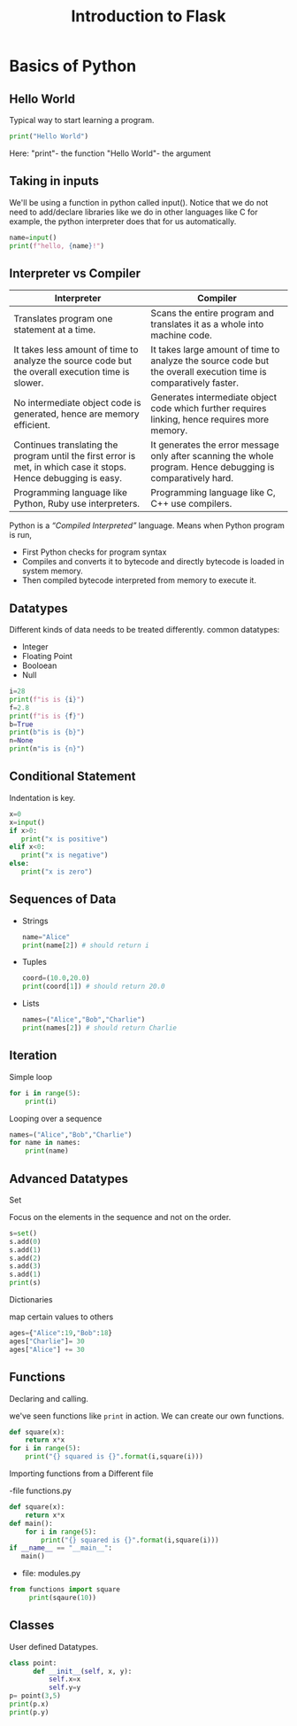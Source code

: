 #+TITLE:Introduction to Flask

* Basics of Python
** Hello World
   Typical way to start learning a program.
   #+BEGIN_SRC python
   print("Hello World")
   #+END_SRC
   Here:
   "print"- the function
   "Hello World"- the argument
** Taking in inputs
   We'll be using a function in python called input(). Notice that we do not need to add/declare libraries like we do in other languages like C for example, the python interpreter does that for us automatically. 
   #+BEGIN_SRC python
   name=input()
   print(f"hello, {name}!")
   #+END_SRC
** Interpreter vs Compiler
| Interpreter                                                                                                      | Compiler                                                                                                         |
|------------------------------------------------------------------------------------------------------------------+------------------------------------------------------------------------------------------------------------------|
| Translates program one statement at a time.                                                                      | Scans the entire program and translates it as a whole into machine code.                                         |
| It takes less amount of time to analyze the source code but the overall execution time is slower.                | It takes large amount of time to analyze the source code but the overall execution time is comparatively faster. |
| No intermediate object code is generated, hence are memory efficient.                                            | Generates intermediate object code which further requires linking, hence requires more memory.                   |
| Continues translating the program until the first error is met, in which case it stops. Hence debugging is easy. | It generates the error message only after scanning the whole program. Hence debugging is comparatively hard.     |
| Programming language like Python, Ruby use interpreters.                                                         | Programming language like C, C++ use compilers.                                                                  |

Python is a /“Compiled Interpreted”/ language.
   Means when Python program is run,
   - First Python checks for program syntax
   - Compiles and converts it to bytecode and directly bytecode is loaded in system memory.
   - Then compiled bytecode interpreted from memory to execute it.
** Datatypes
   Different kinds of data needs to be treated differently.
   common datatypes:
   - Integer
   - Floating Point
   - Booloean
   - Null
   #+BEGIN_SRC python
   i=28
   print(f"is is {i}")
   f=2.8
   print(f"is is {f}")
   b=True
   print(b"is is {b}")
   n=None
   print(n"is is {n}")
   #+END_SRC
** Conditional Statement
   Indentation is key.
   #+BEGIN_SRC python
   x=0
   x=input()
   if x>0:
      print("x is positive")
   elif x<0:
      print("x is negative")
   else:
      print("x is zero")
   #+END_SRC
** Sequences of Data
   - Strings
     #+BEGIN_SRC python
     name="Alice"
     print(name[2]) # should return i
     #+END_SRC
   - Tuples
     #+BEGIN_SRC python
     coord=(10.0,20.0)
     print(coord[1]) # should return 20.0
     #+END_SRC
   - Lists
     #+BEGIN_SRC python
     names=("Alice","Bob","Charlie")
     print(names[2]) # should return Charlie
     #+END_SRC
** Iteration
   Simple loop
   #+BEGIN_SRC python
   for i in range(5):
       print(i)
   #+END_SRC
   Looping over a sequence
   #+BEGIN_SRC python
   names=("Alice","Bob","Charlie")
   for name in names:
       print(name)
   #+END_SRC
** Advanced Datatypes
****   Set
     Focus on the elements in the sequence and not on the order.
     #+BEGIN_SRC python
     s=set()
     s.add(0)
     s.add(1)
     s.add(2)
     s.add(3)
     s.add(1)
     print(s)
     #+END_SRC
**** Dictionaries
     map certain values to others
     #+BEGIN_SRC python
     ages={"Alice":19,"Bob":18}
     ages["Charlie"]= 30
     ages["Alice"] += 30
     #+END_SRC
** Functions
**** Declaring and calling.
   we've seen functions like =print= in action. We can create our own functions.
   #+BEGIN_SRC python
   def square(x):
       return x*x
   for i in range(5):
       print("{} squared is {}".format(i,square(i)))
   #+END_SRC
**** Importing functions from a Different file 
     -file functions.py
     #+BEGIN_SRC python
   def square(x):
       return x*x
   def main():
       for i in range(5):
           print("{} squared is {}".format(i,square(i)))
   if __name__ == "__main__":
      main()
     #+END_SRC
     - file: modules.py
     #+BEGIN_SRC python
     from functions import square
          print(sqaure(10))
     #+END_SRC
** Classes
   User defined Datatypes.
   #+BEGIN_SRC python
   class point:
         def __init__(self, x, y):
             self.x=x
             self.y=y
   p= point(3,5)
   print(p.x)
   print(p.y)
   #+END_SRC
